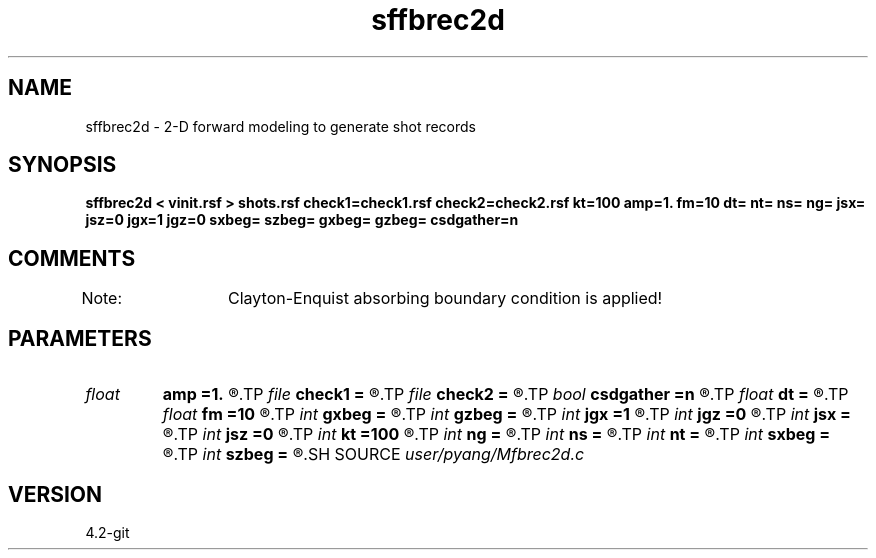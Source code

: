 .TH sffbrec2d 1  "APRIL 2023" Madagascar "Madagascar Manuals"
.SH NAME
sffbrec2d \- 2-D forward modeling to generate shot records 
.SH SYNOPSIS
.B sffbrec2d < vinit.rsf > shots.rsf check1=check1.rsf check2=check2.rsf kt=100 amp=1. fm=10 dt= nt= ns= ng= jsx= jsz=0 jgx=1 jgz=0 sxbeg= szbeg= gxbeg= gzbeg= csdgather=n
.SH COMMENTS
Note: 	Clayton-Enquist absorbing boundary condition is applied!

.SH PARAMETERS
.PD 0
.TP
.I float  
.B amp
.B =1.
.R  	maximum amplitude of ricker
.TP
.I file   
.B check1
.B =
.R  	auxiliary output file name
.TP
.I file   
.B check2
.B =
.R  	auxiliary output file name
.TP
.I bool   
.B csdgather
.B =n
.R  [y/n]	default, common shot-gather; if n, record at every point
.TP
.I float  
.B dt
.B =
.R  	time interval
.TP
.I float  
.B fm
.B =10
.R  	dominant freq of ricker
.TP
.I int    
.B gxbeg
.B =
.R  	x-begining index of receivers, starting from 0
.TP
.I int    
.B gzbeg
.B =
.R  	z-begining index of receivers, starting from 0
.TP
.I int    
.B jgx
.B =1
.R  	receiver x-axis jump interval
.TP
.I int    
.B jgz
.B =0
.R  	receiver z-axis jump interval
.TP
.I int    
.B jsx
.B =
.R  	source x-axis  jump interval
.TP
.I int    
.B jsz
.B =0
.R  	source z-axis jump interval
.TP
.I int    
.B kt
.B =100
.R  	check it at it=100
.TP
.I int    
.B ng
.B =
.R  	total receivers in each shot
.TP
.I int    
.B ns
.B =
.R  	total shots
.TP
.I int    
.B nt
.B =
.R  	total modeling time steps
.TP
.I int    
.B sxbeg
.B =
.R  	x-begining index of sources, starting from 0
.TP
.I int    
.B szbeg
.B =
.R  	z-begining index of sources, starting from 0
.SH SOURCE
.I user/pyang/Mfbrec2d.c
.SH VERSION
4.2-git
